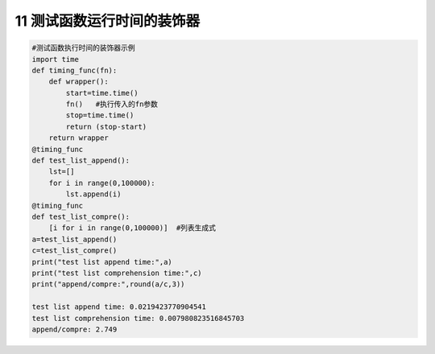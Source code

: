 11 测试函数运行时间的装饰器
---------------------------

.. code:: python

   #测试函数执行时间的装饰器示例
   import time
   def timing_func(fn):
       def wrapper():
           start=time.time()
           fn()   #执行传入的fn参数
           stop=time.time()
           return (stop-start)
       return wrapper
   @timing_func
   def test_list_append():
       lst=[]
       for i in range(0,100000):
           lst.append(i)  
   @timing_func
   def test_list_compre():
       [i for i in range(0,100000)]  #列表生成式
   a=test_list_append()
   c=test_list_compre()
   print("test list append time:",a)
   print("test list comprehension time:",c)
   print("append/compre:",round(a/c,3))

   test list append time: 0.0219423770904541
   test list comprehension time: 0.007980823516845703
   append/compre: 2.749

.. _header-n2058:

